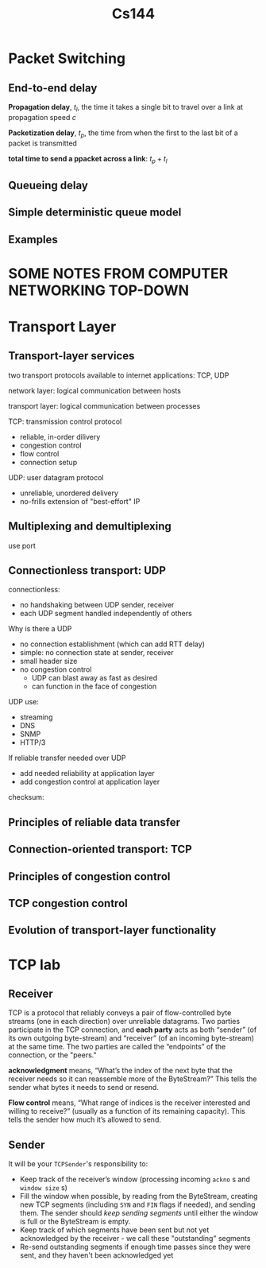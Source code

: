 #+title: Cs144
#+EXPORT_FILE_NAME: ../latex/cs144/cs144.tex
#+LATEX_HEADER: \graphicspath{{../../books/}}
#+LATEX_HEADER: \input{../preamble.tex}
#+LATEX_HEADER: \makeindex
* Packet Switching
** End-to-end delay
    *Propagation delay*, \(t_l\), the time it takes a single bit to travel over a link at propagation
    speed \(c\)

    *Packetization delay*, \(t_p\), the time from when the first to the last bit of a packet is
    transmitted

    *total time to send a ppacket across a link*: \(t_p+t_l\)
** Queueing delay
** Simple deterministic queue model
** Examples
* SOME NOTES FROM COMPUTER NETWORKING TOP-DOWN
* Transport Layer
** Transport-layer services
    two transport protocols available to internet applications: TCP, UDP

    network layer: logical communication between hosts

    transport layer: logical communication between processes

    TCP: transmission control protocol
    - reliable, in-order dilivery
    - congestion control
    - flow control
    - connection setup

    UDP: user datagram protocol
    - unreliable, unordered delivery
    - no-frills extension of "best-effort" IP
** Multiplexing and demultiplexing
    use port
** Connectionless transport: UDP
    connectionless:
    - no handshaking between UDP sender, receiver
    - each UDP segment handled independently of others

    Why is there a UDP
    - no connection establishment (which can add RTT delay)
    - simple: no connection state at sender, receiver
    - small header size
    - no congestion control
      - UDP can blast away as fast as desired
      - can function in the face of congestion

    UDP use:
    * streaming
    * DNS
    * SNMP
    * HTTP/3

    If reliable transfer needed over UDP
    * add needed reliability at application layer
    * add congestion control at application layer

    checksum:
    #+ATTR_LATEX: :width .6\textwidth
    #+NAME:
    #+CAPTION:
    [[../images/cs144/1.png]]
** Principles of reliable data transfer
** Connection-oriented transport: TCP
** Principles of congestion control
** TCP congestion control
** Evolution of transport-layer functionality

* TCP lab
** Receiver
    TCP is a protocol that reliably conveys a pair of flow-controlled byte streams (one in each
    direction) over unreliable datagrams. Two parties participate in the TCP connection, and
    *each party* acts as both “sender” (of its own outgoing byte-stream) and “receiver” (of an
    incoming byte-stream) at the same time. The two parties are called the “endpoints” of the
    connection, or the "peers."

    *acknowledgment* means, “What’s the index of the next byte that the receiver needs
    so it can reassemble more of the ByteStream?” This tells the sender what bytes it
    needs to send or resend.

    *Flow control* means, “What range of indices is the receiver interested and willing to receive?”
    (usually as a  function of its remaining capacity). This tells the sender how much it’s allowed
    to send.
** Sender
    It will be your ~TCPSender~'s responsibility to:
    * Keep track of the receiver’s window (processing incoming ~ackno~ s and ~window size~ s)
    * Fill the window when possible, by reading from the ByteStream, creating new TCP segments
      (including ~SYN~ and ~FIN~ flags if needed), and sending them. The sender should /keep sending
      segments/ until either the window is full or the ByteStream is empty.
    * Keep track of which segments have been sent but not yet acknowledged by the receiver - we call
      these "outstanding" segments
    * Re-send outstanding segments if enough time passes since they were sent, and they haven't been
      acknowledged yet
